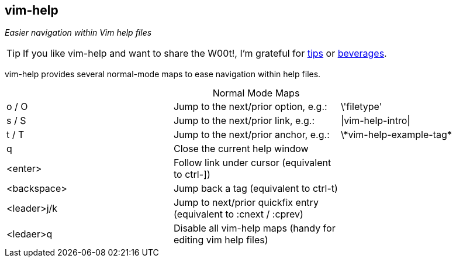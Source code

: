 vim-help
--------

__Easier navigation within Vim help files__

TIP: If you like vim-help and want to share the W00t!, I'm grateful for
https://www.gittip.com/bairuidahu/[tips] or
http://of-vim-and-vigor.blogspot.com/[beverages].

vim-help provides several normal-mode maps to ease navigation within help files.

.Normal Mode Maps
[caption="",cols="1<m,4<,2>"]
|=============================================================================
|o / O       |Jump to the next/prior option, e.g.: |++\'filetype'++
|s / S       |Jump to the next/prior link, e.g.:   |++\|vim-help-intro\|++
|t / T       |Jump to the next/prior anchor, e.g.: |++\*vim-help-example-tag*++
|q           |Close the current help window        |
|<enter>     |Follow link under cursor (equivalent to ++ctrl-]++) |
|<backspace> |Jump back a tag (equivalent to ++ctrl-t++) |
|<leader>j/k |Jump to next/prior quickfix entry (equivalent to +:cnext+ / +:cprev+) |
|<ledaer>q   |Disable all vim-help maps (handy for editing vim help files) |
|=============================================================================
